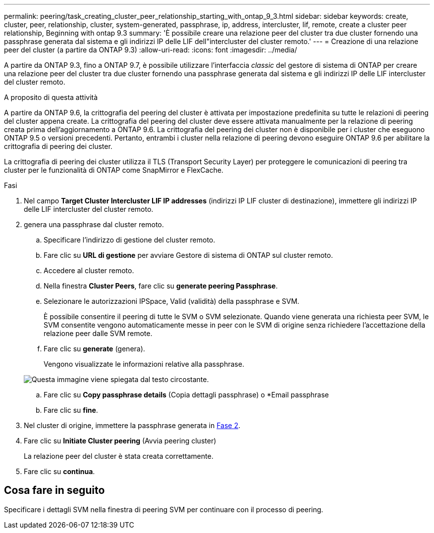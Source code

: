 ---
permalink: peering/task_creating_cluster_peer_relationship_starting_with_ontap_9_3.html 
sidebar: sidebar 
keywords: create, cluster, peer, relationship, cluster, system-generated, passphrase, ip, address, intercluster, lif, remote, create a cluster peer relationship, Beginning with ontap 9.3 
summary: 'È possibile creare una relazione peer del cluster tra due cluster fornendo una passphrase generata dal sistema e gli indirizzi IP delle LIF dell"intercluster del cluster remoto.' 
---
= Creazione di una relazione peer del cluster (a partire da ONTAP 9.3)
:allow-uri-read: 
:icons: font
:imagesdir: ../media/


[role="lead"]
A partire da ONTAP 9.3, fino a ONTAP 9.7, è possibile utilizzare l'interfaccia _classic_ del gestore di sistema di ONTAP per creare una relazione peer del cluster tra due cluster fornendo una passphrase generata dal sistema e gli indirizzi IP delle LIF intercluster del cluster remoto.

.A proposito di questa attività
A partire da ONTAP 9.6, la crittografia del peering del cluster è attivata per impostazione predefinita su tutte le relazioni di peering del cluster appena create. La crittografia del peering del cluster deve essere attivata manualmente per la relazione di peering creata prima dell'aggiornamento a ONTAP 9.6. La crittografia del peering dei cluster non è disponibile per i cluster che eseguono ONTAP 9.5 o versioni precedenti. Pertanto, entrambi i cluster nella relazione di peering devono eseguire ONTAP 9.6 per abilitare la crittografia di peering dei cluster.

La crittografia di peering dei cluster utilizza il TLS (Transport Security Layer) per proteggere le comunicazioni di peering tra cluster per le funzionalità di ONTAP come SnapMirror e FlexCache.

.Fasi
. Nel campo *Target Cluster Intercluster LIF IP addresses* (indirizzi IP LIF cluster di destinazione), immettere gli indirizzi IP delle LIF intercluster del cluster remoto.
. [[step2-passphrase]]genera una passphrase dal cluster remoto.
+
.. Specificare l'indirizzo di gestione del cluster remoto.
.. Fare clic su *URL di gestione* per avviare Gestore di sistema di ONTAP sul cluster remoto.
.. Accedere al cluster remoto.
.. Nella finestra *Cluster Peers*, fare clic su *generate peering Passphrase*.
.. Selezionare le autorizzazioni IPSpace, Valid (validità) della passphrase e SVM.
+
È possibile consentire il peering di tutte le SVM o SVM selezionate. Quando viene generata una richiesta peer SVM, le SVM consentite vengono automaticamente messe in peer con le SVM di origine senza richiedere l'accettazione della relazione peer dalle SVM remote.

.. Fare clic su *generate* (genera).
+
Vengono visualizzate le informazioni relative alla passphrase.

+
image::../media/generate_passphrase.gif[Questa immagine viene spiegata dal testo circostante.]

.. Fare clic su *Copy passphrase details* (Copia dettagli passphrase) o *Email passphrase
.. Fare clic su *fine*.


. Nel cluster di origine, immettere la passphrase generata in <<step2-passphrase,Fase 2>>.
. Fare clic su *Initiate Cluster peering* (Avvia peering cluster)
+
La relazione peer del cluster è stata creata correttamente.

. Fare clic su *continua*.




== Cosa fare in seguito

Specificare i dettagli SVM nella finestra di peering SVM per continuare con il processo di peering.
